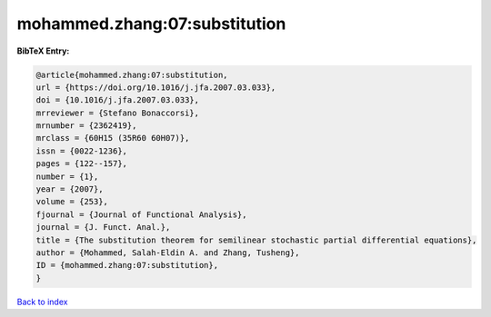 mohammed.zhang:07:substitution
==============================

.. :cite:t:`mohammed.zhang:07:substitution`

.. bibliography:: ../../All.bib

**BibTeX Entry:**

.. code-block:: bibtex

   @article{mohammed.zhang:07:substitution,
   url = {https://doi.org/10.1016/j.jfa.2007.03.033},
   doi = {10.1016/j.jfa.2007.03.033},
   mrreviewer = {Stefano Bonaccorsi},
   mrnumber = {2362419},
   mrclass = {60H15 (35R60 60H07)},
   issn = {0022-1236},
   pages = {122--157},
   number = {1},
   year = {2007},
   volume = {253},
   fjournal = {Journal of Functional Analysis},
   journal = {J. Funct. Anal.},
   title = {The substitution theorem for semilinear stochastic partial differential equations},
   author = {Mohammed, Salah-Eldin A. and Zhang, Tusheng},
   ID = {mohammed.zhang:07:substitution},
   }

`Back to index <../index>`_
